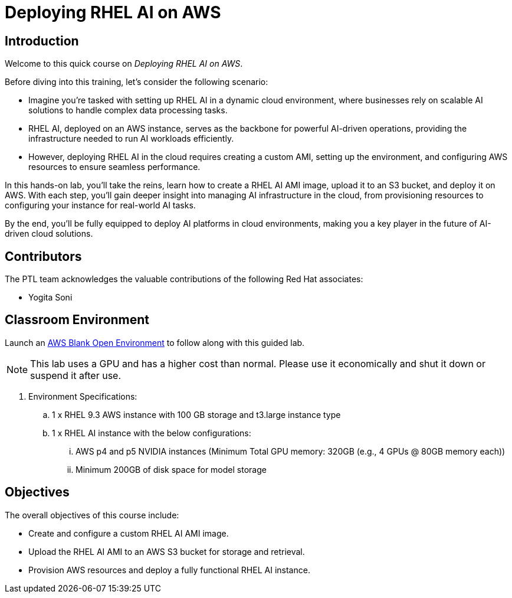 = Deploying RHEL AI on AWS

:navtitle: Home

== Introduction

Welcome to this quick course on _Deploying RHEL AI on AWS_.

Before diving into this training, let’s consider the following scenario:

* Imagine you’re tasked with setting up RHEL AI in a dynamic cloud environment, where businesses rely on scalable AI solutions to handle complex data processing tasks.
* RHEL AI, deployed on an AWS instance, serves as the backbone for powerful AI-driven operations, providing the infrastructure needed to run AI workloads efficiently. 
* However, deploying RHEL AI in the cloud requires creating a custom AMI, setting up the environment, and configuring AWS resources to ensure seamless performance.

In this hands-on lab, you’ll take the reins, learn how to create a RHEL AI AMI image, upload it to an S3 bucket, and deploy it on AWS.
With each step, you’ll gain deeper insight into managing AI infrastructure in the cloud, from provisioning resources to configuring your instance for real-world AI tasks.

By the end, you’ll be fully equipped to deploy AI platforms in cloud environments, making you a key player in the future of AI-driven cloud solutions.

== Contributors

The PTL team acknowledges the valuable contributions of the following Red Hat associates:

* Yogita Soni

== Classroom Environment

Launch an https://demo.redhat.com/catalog?search=AWS+Blank+Open+Environment&item=babylon-catalog-prod%2Fsandboxes-gpte.sandbox-open.prod[AWS Blank Open Environment] to follow along with this guided lab.

NOTE: This lab uses a GPU and has a higher cost than normal. Please use it economically and shut it down or suspend it after use.

. Environment Specifications:
.. 1 x RHEL 9.3 AWS instance with 100 GB storage and t3.large instance type
.. 1 x RHEL AI instance with the below configurations:
... AWS p4 and p5 NVIDIA instances (Minimum Total GPU memory: 320GB (e.g., 4 GPUs @ 80GB memory each))
... Minimum 200GB of disk space for model storage

== Objectives

The overall objectives of this course include:

* Create and configure a custom RHEL AI AMI image.
* Upload the RHEL AI AMI to an AWS S3 bucket for storage and retrieval.
* Provision AWS resources and deploy a fully functional RHEL AI instance.
